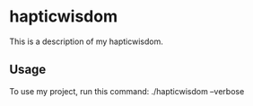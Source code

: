 * hapticwisdom

This is a description of my hapticwisdom.

** Usage

To use my project, run this command: ./hapticwisdom --verbose
